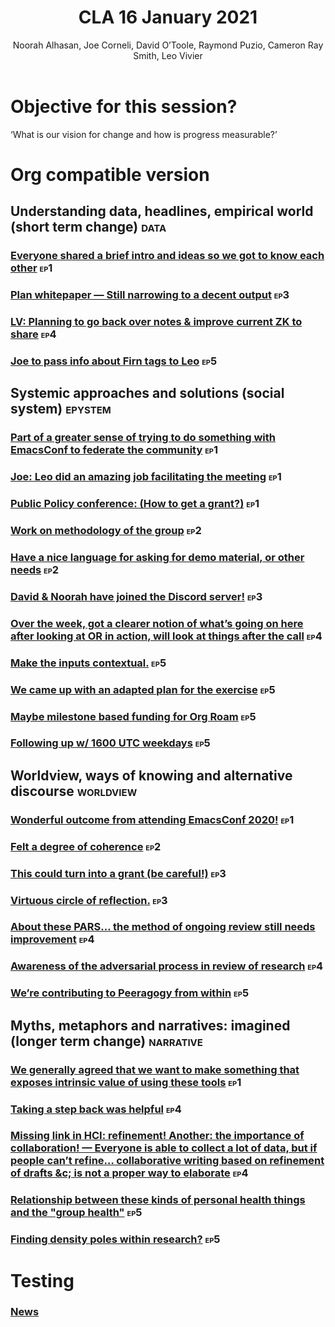 #+title: CLA 16 January 2021
#+Author: Noorah Alhasan, Joe Corneli, David O’Toole, Raymond Puzio, Cameron Ray Smith, Leo Vivier
#+roam_tag: HI
#+FIRN_UNDER: erg
#+FIRN_LAYOUT: update
#+DATE_CREATED: <2021-02-01 Saturday>
#+roam_tag: HI

* Objective for this session?

‘What is our vision for change and how is progress measurable?’

* Org compatible version

** Understanding data, headlines, empirical world (short term change) :data:
*** [[file:emacs-research-notes.org::*Everyone shared a brief intro and ideas so we got to know each other][Everyone shared a brief intro and ideas so we got to know each other]] :ep1:
*** [[file:emacs-research-notes.org::*Plan whitepaper — Still narrowing to a decent output][Plan whitepaper — Still narrowing to a decent output]] :ep3:
*** [[file:emacs-research-notes.org::*LV: Planning to go back over notes & improve current ZK to share][LV: Planning to go back over notes & improve current ZK to share]] :ep4:
*** [[file:emacs-research-notes.org::*Joe to pass info about Firn tags to Leo][Joe to pass info about Firn tags to Leo]] :ep5:

** Systemic approaches and solutions (social system) :epystem:
*** [[file:emacs-research-notes.org::*Part of a greater sense of trying to do something with EmacsConf to federate the community][Part of a greater sense of trying to do something with EmacsConf to federate the community]] :ep1:
*** [[file:emacs-research-notes.org::*Joe: Leo did an amazing job facilitating the meeting][Joe: Leo did an amazing job facilitating the meeting]] :ep1:
*** [[file:emacs-research-notes.org::*Public Policy conference: (How to get a grant?)][Public Policy conference: (How to get a grant?)]] :ep1:
*** [[file:emacs-research-notes.org::*Work on methodology of the group][Work on methodology of the group]] :ep2:
*** [[file:emacs-research-notes.org::*Have a nice language for asking for demo material, or other needs][Have a nice language for asking for demo material, or other needs]] :ep2:
*** [[file:emacs-research-notes.org::*David & Noorah have joined the Discord server!][David & Noorah have joined the Discord server!]] :ep3:
*** [[file:emacs-research-notes.org::*Over the week, got a clearer notion of what’s going on here after looking at OR in action, will look at things after the call][Over the week, got a clearer notion of what’s going on here after looking at OR in action, will look at things after the call]] :ep4:
*** [[file:emacs-research-notes.org::*Make the inputs contextual.][Make the inputs contextual.]] :ep5:
*** [[file:emacs-research-notes.org::*We came up with an adapted plan for the exercise][We came up with an adapted plan for the exercise]] :ep5:
*** [[file:emacs-research-notes.org::*Maybe milestone based funding for Org Roam][Maybe milestone based funding for Org Roam]] :ep5:
*** [[file:emacs-research-notes.org::*Following up w/ 1600 UTC weekdays][Following up w/ 1600 UTC weekdays]] :ep5:

** Worldview, ways of knowing and alternative discourse :worldview:
*** [[file:emacs-research-notes.org::*Wonderful outcome from attending EmacsConf 2020!][Wonderful outcome from attending EmacsConf 2020!]] :ep1:
*** [[file:emacs-research-notes.org::*Felt a degree of coherence][Felt a degree of coherence]] :ep2:
*** [[file:emacs-research-notes.org::*This could turn into a grant (be careful!)][This could turn into a grant (be careful!)]] :ep3:
*** [[file:emacs-research-notes.org::*Virtuous circle of reflection.][Virtuous circle of reflection.]] :ep3:
*** [[file:emacs-research-notes.org::*About these PARS... the method of ongoing review still needs improvement][About these PARS... the method of ongoing review still needs improvement]] :ep4:
*** [[file:emacs-research-notes.org::*Awareness of the adversarial process in review of research][Awareness of the adversarial process in review of research]] :ep4:
*** [[file:emacs-research-notes.org::*We’re contributing to Peeragogy from within][We’re contributing to Peeragogy from within]] :ep5:

** Myths, metaphors and narratives: imagined (longer term change) :narrative:
*** [[file:emacs-research-notes.org::*We generally agreed that we want to make something that exposes intrinsic value of using these tools][We generally agreed that we want to make something that exposes intrinsic value of using these tools]] :ep1:
*** [[file:emacs-research-notes.org::*Taking a step back was helpful][Taking a step back was helpful]] :ep4:
*** [[file:emacs-research-notes.org::*Missing link in HCI: refinement! Another: the importance of collaboration! — Everyone is able to collect a lot of data, but if people can’t refine... collaborative writing based on refinement of drafts &c; is not a proper way to elaborate][Missing link in HCI: refinement! Another: the importance of collaboration! — Everyone is able to collect a lot of data, but if people can’t refine... collaborative writing based on refinement of drafts &c; is not a proper way to elaborate]] :ep4:
*** [[file:emacs-research-notes.org::*Relationship between these kinds of personal health things and the "group health"][Relationship between these kinds of personal health things and the "group health"]] :ep5:
*** [[file:emacs-research-notes.org::*Finding density poles within research?][Finding density poles within research?]] :ep5:

* Testing

*** [[file:~/exp2exp.github.io/src/week_11_january_2021.org::*News][News]]
